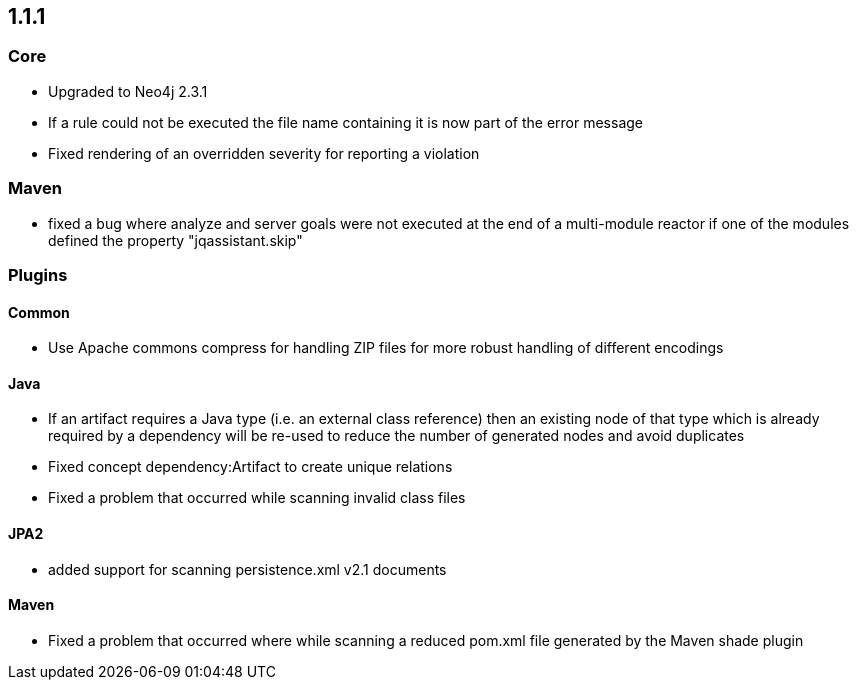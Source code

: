 == 1.1.1

=== Core
- Upgraded to Neo4j 2.3.1
- If a rule could not be executed the file name containing it is now part of the error message
- Fixed rendering of an overridden severity for reporting a violation

=== Maven
- fixed a bug where analyze and server goals were not executed at the end of a multi-module reactor if one of the modules defined the property "jqassistant.skip"

=== Plugins

==== Common
- Use Apache commons compress for handling ZIP files for more robust handling of different encodings

==== Java
- If an artifact requires a Java type (i.e. an external class reference) then an existing node of that type which is already
  required by a dependency will be re-used to reduce the number of generated nodes and avoid duplicates
- Fixed concept dependency:Artifact to create unique relations
- Fixed a problem that occurred while scanning invalid class files

==== JPA2
- added support for scanning persistence.xml v2.1 documents

==== Maven
- Fixed a problem that occurred where while scanning a reduced pom.xml file generated by the Maven shade plugin

